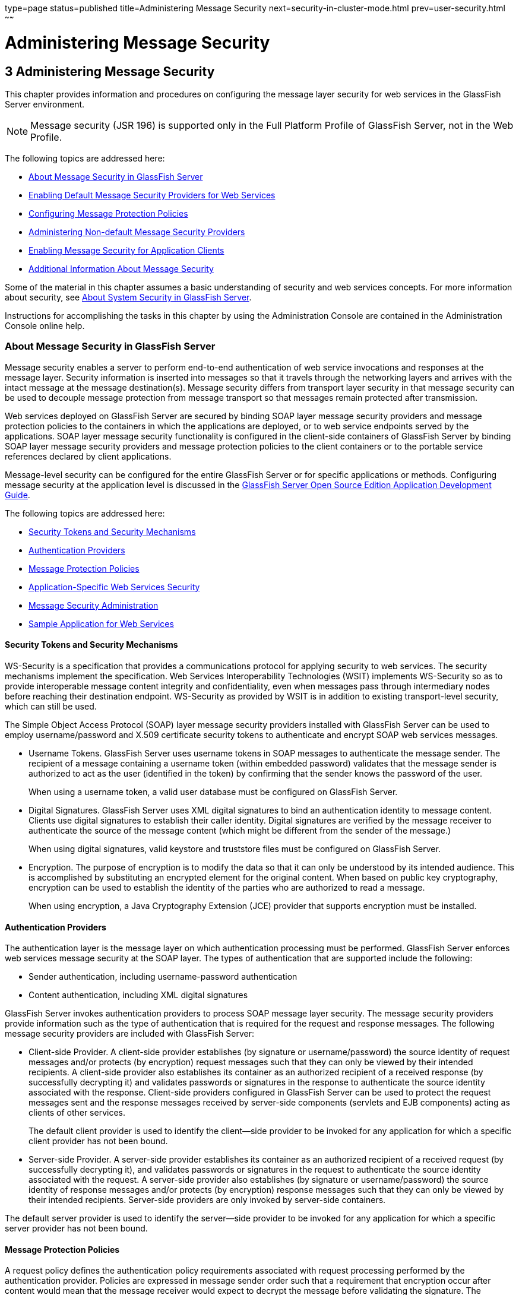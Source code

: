 type=page
status=published
title=Administering Message Security
next=security-in-cluster-mode.html
prev=user-security.html
~~~~~~

Administering Message Security
==============================

[[GSSCG00037]][[ablrk]]


[[administering-message-security]]
3 Administering Message Security
--------------------------------

This chapter provides information and procedures on configuring the
message layer security for web services in the GlassFish Server environment.

[NOTE]
====
Message security (JSR 196) is supported only in the Full Platform
Profile of GlassFish Server, not in the Web Profile.
====

The following topics are addressed here:

* link:#ablrn[About Message Security in GlassFish Server]
* link:#giood[Enabling Default Message Security Providers for Web Services]
* link:#giouf[Configuring Message Protection Policies]
* link:#giosl[Administering Non-default Message Security Providers]
* link:#gdhgg[Enabling Message Security for Application Clients]
* link:#gglrb[Additional Information About Message Security]

Some of the material in this chapter assumes a basic understanding of
security and web services concepts. For more information about security,
see link:system-security.html#ggktf[About System Security in GlassFish Server].

Instructions for accomplishing the tasks in this chapter by using the
Administration Console are contained in the Administration Console online help.

[[ablrn]][[GSSCG00153]][[about-message-security-in-glassfish-server]]

About Message Security in GlassFish Server
~~~~~~~~~~~~~~~~~~~~~~~~~~~~~~~~~~~~~~~~~~

Message security enables a server to perform end-to-end authentication
of web service invocations and responses at the message layer. Security
information is inserted into messages so that it travels through the
networking layers and arrives with the intact message at the message
destination(s). Message security differs from transport layer security
in that message security can be used to decouple message protection from
message transport so that messages remain protected after transmission.

Web services deployed on GlassFish Server are secured by binding SOAP
layer message security providers and message protection policies to the
containers in which the applications are deployed, or to web service
endpoints served by the applications. SOAP layer message security
functionality is configured in the client-side containers of GlassFish
Server by binding SOAP layer message security providers and message
protection policies to the client containers or to the portable service
references declared by client applications.

Message-level security can be configured for the entire GlassFish Server
or for specific applications or methods. Configuring message security at
the application level is discussed in the
link:../application-development-guide/toc.html#GSDVG[
GlassFish Server Open Source Edition Application Development Guide].

The following topics are addressed here:

* link:#ablrs[Security Tokens and Security Mechanisms]
* link:#ablrx[Authentication Providers]
* link:#ablrw[Message Protection Policies]
* link:#ablrz[Application-Specific Web Services Security]
* link:#gioom[Message Security Administration]
* link:#ablsa[Sample Application for Web Services]

[[ablrs]][[GSSCG00218]][[security-tokens-and-security-mechanisms]]

Security Tokens and Security Mechanisms
^^^^^^^^^^^^^^^^^^^^^^^^^^^^^^^^^^^^^^^

WS-Security is a specification that provides a communications protocol
for applying security to web services. The security mechanisms implement
the specification. Web Services Interoperability Technologies (WSIT)
implements WS-Security so as to provide interoperable message content
integrity and confidentiality, even when messages pass through
intermediary nodes before reaching their destination endpoint.
WS-Security as provided by WSIT is in addition to existing
transport-level security, which can still be used.

The Simple Object Access Protocol (SOAP) layer message security
providers installed with GlassFish Server can be used to employ
username/password and X.509 certificate security tokens to authenticate
and encrypt SOAP web services messages.

* Username Tokens. GlassFish Server uses username tokens in SOAP
messages to authenticate the message sender. The recipient of a message
containing a username token (within embedded password) validates that
the message sender is authorized to act as the user (identified in the
token) by confirming that the sender knows the password of the user.
+
When using a username token, a valid user database must be configured on
GlassFish Server.
* Digital Signatures. GlassFish Server uses XML digital signatures to
bind an authentication identity to message content. Clients use digital
signatures to establish their caller identity. Digital signatures are
verified by the message receiver to authenticate the source of the
message content (which might be different from the sender of the
message.)
+
When using digital signatures, valid keystore and truststore files must
be configured on GlassFish Server.
* Encryption. The purpose of encryption is to modify the data so that it
can only be understood by its intended audience. This is accomplished by
substituting an encrypted element for the original content. When based
on public key cryptography, encryption can be used to establish the
identity of the parties who are authorized to read a message.
+
When using encryption, a Java Cryptography Extension (JCE) provider that
supports encryption must be installed.

[[ablrx]][[GSSCG00219]][[authentication-providers]]

Authentication Providers
^^^^^^^^^^^^^^^^^^^^^^^^

The authentication layer is the message layer on which authentication
processing must be performed. GlassFish Server enforces web services
message security at the SOAP layer. The types of authentication that are
supported include the following:

* Sender authentication, including username-password authentication
* Content authentication, including XML digital signatures

GlassFish Server invokes authentication providers to process SOAP
message layer security. The message security providers provide
information such as the type of authentication that is required for the
request and response messages. The following message security providers
are included with GlassFish Server:

* Client-side Provider. A client-side provider establishes (by signature
or username/password) the source identity of request messages and/or
protects (by encryption) request messages such that they can only be
viewed by their intended recipients. A client-side provider also
establishes its container as an authorized recipient of a received
response (by successfully decrypting it) and validates passwords or
signatures in the response to authenticate the source identity
associated with the response. Client-side providers configured in
GlassFish Server can be used to protect the request messages sent and
the response messages received by server-side components (servlets and
EJB components) acting as clients of other services.
+
The default client provider is used to identify the client—side provider
to be invoked for any application for which a specific client provider
has not been bound.
* Server-side Provider. A server-side provider establishes its container
as an authorized recipient of a received request (by successfully
decrypting it), and validates passwords or signatures in the request to
authenticate the source identity associated with the request. A
server-side provider also establishes (by signature or
username/password) the source identity of response messages and/or
protects (by encryption) response messages such that they can only be
viewed by their intended recipients. Server-side providers are only
invoked by server-side containers.

The default server provider is used to identify the server—side provider
to be invoked for any application for which a specific server provider
has not been bound.

[[ablrw]][[GSSCG00220]][[message-protection-policies]]

Message Protection Policies
^^^^^^^^^^^^^^^^^^^^^^^^^^^

A request policy defines the authentication policy requirements
associated with request processing performed by the authentication
provider. Policies are expressed in message sender order such that a
requirement that encryption occur after content would mean that the
message receiver would expect to decrypt the message before validating
the signature. The response policy defines the authentication policy
requirements associated with response processing performed by the
authentication provider.

Message protection policies are defined for request message processing
and response message processing. The policies are expressed in terms of
requirements for source and/or recipient authentication. The providers
apply specific message security mechanisms to cause the message
protection policies to be realized in the context of SOAP web services
messages.

* Source Authentication Policy. A source authentication policy
represents a requirement that the identity of the entity that sent a
message or that defined the content of a message be established in the
message such that it can be authenticated by the message receiver.
* Recipient Authentication Policy. A recipient authentication policy
represents a requirement that the message be sent such that the identity
of the entities that can receive the message can be established by the
message sender.

Request and response message protection policies are defined when a
security provider is configured into a container. Application-specific
message protection policies (at the granularity of the web service port
or operation) can also be configured within the GlassFish Server
deployment descriptors of the application or application client. In any
situation where message protection policies are defined, the request and
response message protection policies of the client must be equivalent t)
the request and response message protection policies of the server. For
more information about defining application-specific message protection
policies, see "link:../application-development-guide/securing-apps.html#GSDVG00006[Securing Applications]" in GlassFish
Server Open Source Edition Application Development Guide.

[[ablrz]][[GSSCG00221]][[application-specific-web-services-security]]

Application-Specific Web Services Security
^^^^^^^^^^^^^^^^^^^^^^^^^^^^^^^^^^^^^^^^^^

Application-specific web services security functionality is configured
(at application assembly) by defining the `message-security-binding`
elements in the GlassFish Server deployment descriptors of the
application. These `message-security-binding` elements are used to
associate a specific security provider or message protection policy with
a web service endpoint or service reference, and might be qualified so
that they apply to a specific port or method of the corresponding
endpoint or referenced service.

For information about defining application-specific message protection
policies, see "link:../application-development-guide/securing-apps.html#GSDVG00006[Securing Applications]" in GlassFish
Server Open Source Edition Application Development Guide.

[[gioom]][[GSSCG00222]][[message-security-administration]]

Message Security Administration
^^^^^^^^^^^^^^^^^^^^^^^^^^^^^^^

When GlassFish Server is installed, SOAP layer message security
providers are configured in the client and server-side containers of
GlassFish Server, where they are available for binding for use by the
containers, or by individual applications or clients deployed in the
containers. During installation, the default providers are configured
with a simple message protection policy that, if bound to a container,
or to an application or client in a container, would cause the source of
the content in all request and response messages to be authenticated by
XML digital signature.

GlassFish Server administrative interfaces can be used as follows:

* To modify the message protection policies enforced by the providers
* To bind the existing providers for use by the server-side containers
of GlassFish Server
* To create new security provider configurations with alternative
message protection policies

Analogous administrative operations can be performed on the SOAP message
layer security configuration of the application client container. If you
want web services security to protect all web services applications
deployed on GlassFish Server. See link:#gdhgg[Enabling Message Security
for Application Clients].

By default, message layer security is disabled on GlassFish Server. To
configure message layer security for the GlassFish Server see
link:#giood[Enabling Default Message Security Providers for Web
Services].

In most cases, you must restart GlassFish Server after performing
administrative tasks. This is especially true if you want the effects of
the administrative change to be applied to applications that were
already deployed on GlassFish Server at the time the operation was
performed.

[[giose]][[GSSCG00199]][[message-security-tasks]]

Message Security Tasks
++++++++++++++++++++++

The general implementation tasks for message security include some or
all of the following:

1. If you are using a version of the Java SDK prior to version 1.5.0,
   and using encryption technology, configuring a JCE provider
2. If you are using a username token, verifying that a user database is
   configured for an appropriate realm
+
When using a username/password token, an appropriate realm must be
   configured and a user database must be configured for the realm.
3. Managing certificates and private keys, if necessary
4. Enabling the GlassFish Server default providers
5. Configuring new message security providers

[[ablro]][[GSSCG00200]][[message-security-roles]]

Message Security Roles
++++++++++++++++++++++

In GlassFish Server, the administrator and the application deployer are
expected to take primary responsibility for configuring message
security. In some situations, the application developer might also
contribute.

[[ablrp]][[GSSCG00057]][[system-administrator]]

System Administrator

The system administrator is responsible for the following message
security tasks:

* Administering server security settings and certificate databases
* Administering keystore and truststore files
* Configuring message security providers on GlassFish Server
* Turning on message security
* (If needed) Installing the samples server

[[ablrq]][[GSSCG00058]][[application-deployer]]

Application Deployer

The application deployer is responsible for the following message
security tasks:

* Specifying (at application reassembly) any required
application-specific message protection policies if such policies have
not already been specified by the developer/assembler.
* Modifying GlassFish Server deployment descriptors to specify
application-specific message protection policies information
(message-security-binding elements) to web service endpoint and service references.

[[ablrr]][[GSSCG00059]][[application-developerassembler]]

Application Developer/Assembler

The application developer/assembler is responsible for the following
message security tasks:

* Determining if an application-specific message protection policy is
required by the application
+
If so, the developer ensures that the required policy is specified at
application assembly time.
* Specifying how web services should be set up for message security
+
Message security can be set up by the administrator so that all web
services are secured, or by the application deployer when the security
provider or protection policy bound to the application must be different
from that bound to the container.
* Turning on message security if authorized to do so by the administrator

[[ablsa]][[GSSCG00223]][[sample-application-for-web-services]]

Sample Application for Web Services
^^^^^^^^^^^^^^^^^^^^^^^^^^^^^^^^^^^

GlassFish Server includes a sample application named `xms`. The `xms`
application features a simple web service that is implemented by both a
Java EE EJB endpoint and a Java servlet endpoint. Both endpoints share
the same service endpoint interface. The service endpoint interface
defines a single operation, `sayHello`, which takes a string argument,
and returns a `String` composed by pre-pending `Hello` to the invocation argument.

The `xms` sample application is provided to demonstrate the use of
GlassFish Server WS-Security functionality to secure an existing web
services application. The instructions which accompany the sample
describe how to enable the WS-Security functionality of GlassFish Server
such that it is used to secure the `xms` application. The sample also
demonstrates the binding of WS-Security functionality directly to the
application as described in link:#ablrz[Application-Specific Web
Services Security] application.

For information about compiling, packaging, and running the `xms` sample
application, "link:../application-development-guide/securing-apps.html#GSDVG00006[
Securing Applications]" in
GlassFish Server Open Source Edition Application Development Guide.

The `xms` sample application is installed in the following directory:
as-install``/samples/webservices/security/ejb/apps/xms/``

[[giood]][[GSSCG00154]][[enabling-default-message-security-providers-for-web-services]]

Enabling Default Message Security Providers for Web Services
~~~~~~~~~~~~~~~~~~~~~~~~~~~~~~~~~~~~~~~~~~~~~~~~~~~~~~~~~~~~

By default, message security is disabled on GlassFish Server. Default
message security providers have been created, but are not active until
you enable them. After the providers have been enabled, message security
is enabled.

The following topics are addressed here:

* link:#giork[To Enable a Default Server Provider]
* link:#giort[To Enable a Default Client Provider]

[[giork]][[GSSCG00123]][[to-enable-a-default-server-provider]]

To Enable a Default Server Provider
^^^^^^^^^^^^^^^^^^^^^^^^^^^^^^^^^^^

To enable message security for web services endpoints deployed in
GlassFish Server, you must specify a security provider to be used by
default on the server side. If you enable a default provider for message
security, you also need to enable providers to be used by clients of the
web services deployed in GlassFish Server.

1. Specify the default server provider by using the
link:../reference-manual/set.html#GSRFM00226[`set`] subcommand.
+
Use the following syntax:
+
[source]
----
asadmin set --port admin-port
server-config.security-service.message-security-config.SOAP.
default_provider=ServerProvider
----
2. To apply your changes to applications that are already running,
restart GlassFish Server.
+
See "link:../administration-guide/domains.html#GSADG00337[To Restart a Domain]" in GlassFish Server Open
Source Edition Administration Guide.

[[giort]][[GSSCG00124]][[to-enable-a-default-client-provider]]

To Enable a Default Client Provider
^^^^^^^^^^^^^^^^^^^^^^^^^^^^^^^^^^^

To enable message security for web service invocations originating from
deployed endpoints, you must specify a default client provider. If you
enabled a default client provider for GlassFish Server, you must ensure
that any services invoked from endpoints deployed in GlassFish Server
are compatibly configured for message layer security.

1. Specify the default client provider by using the
link:../reference-manual/set.html#GSRFM00226[`set`] subcommand.
+
Use the following syntax:
+
[source]
----
asadmin set --port admin-port
server-config.security-service.message-security-config.SOAP.
default_client_provider=ClientProvider
----
2. To apply your changes to applications that are already running,
restart GlassFish Server.
+
See "link:../administration-guide/domains.html#GSADG00337[To Restart a Domain]" in GlassFish Server Open
Source Edition Administration Guide.

[[giouf]][[GSSCG00155]][[configuring-message-protection-policies]]

Configuring Message Protection Policies
~~~~~~~~~~~~~~~~~~~~~~~~~~~~~~~~~~~~~~~

Message protection policies are defined for request message processing
and response message processing. The policies are expressed in terms of
requirements for source and/or recipient authentication. The providers
apply specific message security mechanisms to cause the message
protection policies to be realized in the context of SOAP web services
messages.

The following topics are addressed here:

* link:#giraj[Message Protection Policy Mapping]
* link:#gioqu[To Configure the Message Protection Policies for a
Provider]
* link:#ablsl[Setting the Request and Response Policy for the
Application Client Configuration]

[[giraj]][[GSSCG00224]][[message-protection-policy-mapping]]

Message Protection Policy Mapping
^^^^^^^^^^^^^^^^^^^^^^^^^^^^^^^^^

The following table shows message protection policy configurations and
the resulting message security operations performed by the WS-Security
SOAP message security providers for that configuration.

[[sthref30]][[fxjcu]]

Table 3-1 Message Protection Policy Mapping to WS-Security SOAP Operations

[width="100%",cols="34%,66%",options="header",]
|===
|Message Protection Policy |Resulting WS-Security SOAP Message Protection Operations

|auth-source="sender"
|The message contains a `wsse:Security` header that contains
a `wsse:UsernameToken` (with password).

|auth-source="content"
|The content of the SOAP message Body is signed.
The message contains a `wsse:Security` header that contains the message
Body signature represented as a `ds`:`Signature`.

a|auth-source="sender" +
auth-recipient="before-content" +
OR +
auth-recipient="after-content"
|The content of the SOAP message Body is encrypted and replaced with
the resulting `xend:EncryptedData`. The message contains
`a wsse:Security` header that contains a
`wsse:UsernameToken (with password)` and an `xenc:EncryptedKey`. The
`xenc:EncryptedKey` contains the key used to encrypt the SOAP message
body. The key is encrypted in the public key of the recipient.

a|auth-source="content" +
auth-recipient="before-content"
|The content of the SOAP message Body is encrypted and replaced with
the resulting `xend:EncryptedData`. The `xenc:EncryptedData` is signed.
The message contains `a wsse:Security` header that contains an
`xenc:EncryptedKey` and a `ds`:`Signature`. The `xenc:EncryptedKey`
contains the key used to encrypt the SOAP message body. The key is
encrypted in the public key of the recipient.

a|
auth-source="content" +
auth-recipient="after-content"
|The content of the SOAP message Body is signed, then encrypted, and
then replaced with the resulting `xend:EncryptedData`. The message
contains a `wsse:Security` header that contains an `xenc:EncryptedKey`
and a `ds:Signature`. The `xenc:EncryptedKey` contains the key used to
encrypt the SOAP message body. The key is encrypted in the public key of
the recipient.

a|auth-recipient="before-content" +
OR +
auth-recipient="after-content"
|The content of the SOAP message Body is encrypted and replaced with
the resulting `xend:EncryptedData`. The message contains
`a wsse:Security` header that contains an `xenc:EncryptedKey`.
The `xenc:EncryptedKey` contains the key used to encrypt the SOAP message
body. The key is encrypted in the public key of the recipient.
|No policy specified. |No security operations are performed by the modules.
|===


[[gioqu]][[GSSCG00125]][[to-configure-the-message-protection-policies-for-a-provider]]

To Configure the Message Protection Policies for a Provider
^^^^^^^^^^^^^^^^^^^^^^^^^^^^^^^^^^^^^^^^^^^^^^^^^^^^^^^^^^^

Typically, you would not reconfigure a provider. However, if needed for
your situation, you can modify a provider's message protection policies
by changing provider type, implementation class, and provider-specific
configuration properties. To understand the results of different
combinations, see link:#fxjcu[Table 3-1].

Use the link:../reference-manual/set.html#GSRFM00226[`set`] subcommand to set the response policy,
then replace the word `request` in the following commands with the word
`response`.

1. Add a request policy to the client and set the authentication source
by using the link:../reference-manual/set.html#GSRFM00226[`set`] subcommand.
+
For example:
+
[source]
----
asadmin> set server-config.security-service.message-security-config.SOAP.
provider-config.ClientProvider.request-policy.auth_source=[sender | content]
----
2. Add a request policy to the server and set the authentication source
by using the `set` subcommand.
+
For example:
+
[source]
----
asadmin> set server-config.security-service.message-security-config.SOAP.
provider-config.ServerProvider.request-policy.auth_source=[sender | content]
----
3. Add a request policy to the client and set the authentication
recipient by using the `set` subcommand:
+
For example:
+
[source]
----
asadmin> set server-config.security-service.message-security-config.SOAP.
provider-config.ClientProvider.request-policy.auth_recipient=[before-content | after-content]
----
4. Add a request policy to the server and set the authentication
recipient by using the `set` subcommand:
+
For example:
+
[source]
----
asadmin> set server-config.security-service.message-security-config.SOAP.
provider-config.ServerProvider.request-policy.auth_recipient=[before-content | after-content]
----

[[ablsl]][[GSSCG00225]][[setting-the-request-and-response-policy-for-the-application-client-configuration]]

Setting the Request and Response Policy for the Application Client Configuration
^^^^^^^^^^^^^^^^^^^^^^^^^^^^^^^^^^^^^^^^^^^^^^^^^^^^^^^^^^^^^^^^^^^^^^^^^^^^^^^^

The request and response policies define the authentication policy
requirements associated with request and response processing performed
by the authentication provider. Policies are expressed in message sender
order such that a requirement that encryption occur after content would
mean that the message receiver would expect to decrypt the message
before validating the signature.

To achieve message security, the request and response policies must be
enabled on both the server and client. When configuring the policies on
the client and server, make sure that the client policy matches the
server policy for request/response protection at application-level
message binding.

To set the request policy for the application client configuration,
modify the GlassFish Server-specific configuration for the application
client container as described in link:#gdhgg[Enabling Message Security
for Application Clients].

[[GSSCG00088]][[gipxo]]
Example 3-1 Message Security Policy Setting for Application Clients

In the application client configuration file, the `request-policy` and
`response-policy` elements are used to set the request policy, as shown
in the following code snippet. (Additional code in the snippet is
provided as illustration and might differ slightly in your installation.
Do not change the additional code.)

[source,xml]
----
<client-container>
  <target-server name="your-host" address="your-host"
      port="your-port"/>
  <log-service file="" level="WARNING"/>
  <message-security-config auth-layer="SOAP"
      default-client-provider="ClientProvider">
    <provider-config
        class-name="com.sun.enterprise.security.jauth.ClientAuthModule"
        provider-id="clientprovider" provider-type="client">
      <request-policy auth-source="sender | content"
        auth-recipient="after-content | before-content"/>
      <response-policy auth-source="sender | content"
        auth-recipient="after-content | before-content"/>
       <property name="security.config"
           value="as-install/lib/appclient/wss-client-config.xml"/>
    </provider-config>
  </message-security-config>
</client-container>
----

Valid values for `auth-source` include `sender` and `content`. Valid
values for `auth-recipient` include `before-content` and
`after-content`. A table describing the results of various combinations
of these values can be found in link:#giouf[Configuring Message
Protection Policies].

To not specify a request or response policy, leave the element blank,
for example:

[source,xml]
----
<response-policy/>
----

[[giosl]][[GSSCG00156]][[administering-non-default-message-security-providers]]

Administering Non-default Message Security Providers
~~~~~~~~~~~~~~~~~~~~~~~~~~~~~~~~~~~~~~~~~~~~~~~~~~~~

The following topics are addressed here:

* link:#giory[To Create a Message Security Provider]
* link:#giotv[To List Message Security Providers]
* link:#giwkd[To Update a Message Security Provider]
* link:#giorr[To Delete a Message Security Provider]
* link:#gkxru[To Configure a Servlet Layer Server Authentication Module
(SAM)]

[[giory]][[GSSCG00126]][[to-create-a-message-security-provider]]

To Create a Message Security Provider
^^^^^^^^^^^^^^^^^^^^^^^^^^^^^^^^^^^^^

Use the `create-message-security-provider` subcommand in remote mode to
create a new message provider for the security service. If the message
layer does not exist, the message layer is created, and the provider is
created under it.

1. Ensure that the server is running. Remote subcommands require a running server.
2. Create the message security provider by using the
link:../reference-manual/create-message-security-provider.html#GSRFM00045[`create-message-security-provider`] subcommand.
+
Information about properties for this subcommand is included in the help
page.
3. If needed, restart the server.
+
Some properties require server restart. See
"link:../administration-guide/overview.html#GSADG00628[Configuration Changes That Require Restart]" in
GlassFish Server Open Source Edition Administration Guide. If your
server needs to be restarted, see "link:../administration-guide/domains.html#GSADG00337[To Restart a
Domain]" in GlassFish Server Open Source Edition Administration Guide.

[[GSSCG00089]][[giosd]]
Example 3-2 Creating a Message Security Provider

This example creates the new message security provider
`mySecurityProvider`.

[source]
----
asadmin> create-message-security-provider
--classname com.sun.enterprise.security.jauth.ClientAuthModule
--providertype client mySecurityProvider
Command create-message-security-provider executed successfully.
----

[[sthref31]]

See Also

You can also view the full syntax and options of the subcommand by
typing `asadmin help create-message-security-provider` at the command
line.

[[giotv]][[GSSCG00127]][[to-list-message-security-providers]]

To List Message Security Providers
^^^^^^^^^^^^^^^^^^^^^^^^^^^^^^^^^^

Use the `list-message-security-providers` subcommand in remote mode to
list the message providers for the security layer.

1. Ensure that the server is running. Remote subcommands require a running server.
2. List the message security providers by using the
link:../reference-manual/list-message-security-providers.html#GSRFM00184[`list-message-security-providers`] subcommand.

[[GSSCG00090]][[gioui]]
Example 3-3 Listing Message Security Providers

This example lists the message security providers for a message layer.

[source]
----
asadmin> list-message-security-providers --layer SOAP
XWS_ClientProvider
ClientProvider
XWS_ServerProvider
ServerProvider
Command list-message-security-providers executed successfully.
----

[[sthref32]]

See Also

You can also view the full syntax and options of the subcommand by
typing `asadmin help list-message-security-providers` at the command
line.

[[giwkd]][[GSSCG00128]][[to-update-a-message-security-provider]]

To Update a Message Security Provider
^^^^^^^^^^^^^^^^^^^^^^^^^^^^^^^^^^^^^

1. Ensure that the server is running. Remote subcommands require a running server.
2. List the message security providers by using the
link:../reference-manual/list-message-security-providers.html#GSRFM00184[`list-message-security-providers`] subcommand.
3. Modify the values for the specified message security provider by
using the link:../reference-manual/set.html#GSRFM00226[`set`] subcommand.
+
The message security provider is identified by its dotted name.

[[giorr]][[GSSCG00129]][[to-delete-a-message-security-provider]]

To Delete a Message Security Provider
^^^^^^^^^^^^^^^^^^^^^^^^^^^^^^^^^^^^^

Use the `delete-message-security-provider` subcommand in remote mode to
remove a message security provider.

1. Ensure that the server is running. Remote subcommands require a running server.
2. List the message security providers by using the
link:../reference-manual/list-message-security-providers.html#GSRFM00184[`list-message-security-providers`] subcommand.
3. Delete the message security provider by using the
link:../reference-manual/delete-message-security-provider.html#GSRFM00097[`delete-message-security-provider`] subcommand.

[[GSSCG00091]][[gioug]]
Example 3-4 Deleting a Message Security Provider

This example deletes the `myServerityProvider` message security
provider.

[source]
----
asadmin> delete-message-security-provider --layer SOAP myServerityProvider
Command delete-message-security-provider executed successfully.
----

[[sthref33]]

See Also

You can also view the full syntax and options of the subcommand by
typing `asadmin help delete-message-security-provider` at the command
line.

[[gkxru]][[GSSCG00130]][[to-configure-a-servlet-layer-server-authentication-module-sam]]

To Configure a Servlet Layer Server Authentication Module (SAM)
^^^^^^^^^^^^^^^^^^^^^^^^^^^^^^^^^^^^^^^^^^^^^^^^^^^^^^^^^^^^^^^

You configure a JSR 196 Server Authentication Module (SAM) as an
HttpServlet-layer message security provider, either through the
Administration Console or with the `create-message-security-provider`
subcommand.

1. Ensure that the server is running. Remote subcommands require a running server.
2. Create the message security provider by using the
link:../reference-manual/create-message-security-provider.html#GSRFM00045[`create-message-security-provider`] subcommand.
+
Information about properties for this subcommand is included in the help page.
3. Bind the message security provider for use with your application.
+
You do this by defining the `httpservlet-security-provider` attribute in
the `glassfish-web.xml` file corresponding to your application. Set the
value of the attribute to the provider name you assigned to the message
security provider. For example, if you use MySAM when you create the
message security provider the entry would be
httpservlet-security-provider="MySAM".
4. If needed, restart the server.
+
Some properties require server restart. See
"link:../administration-guide/overview.html#GSADG00628[Configuration Changes That Require Restart]" in
GlassFish Server Open Source Edition Administration Guide. If your
server needs to be restarted, see "link:../administration-guide/domains.html#GSADG00337[To Restart a
Domain]" in GlassFish Server Open Source Edition Administration Guide.

[[GSSCG00092]][[gkxqz]]
Example 3-5 Creating a Message Security Provider

This example creates the new message security provider `mySAM`.

[source]
----
asadmin> create-message-security-provider --layer=HttpServlet
--classname com.sun.glassfish.oamsam.OAMAuthenticatorSAM
--providertype server
--property oam.resource.hostid.variation="your-host-system.com" mySAM
Creation of message security provider named mySAM completed successfully
Command create-message-security-provider executed successfully.
----

The subcommand results in the following `domain.xml` entry:

[source,xml]
----
<message-security-config auth-layer="HttpServlet">
<provider-config provider-type="server" provider-id="mysam"
class-name="com.sun.glassfish.oamsam.OAMAuthenticatorSAM">
            <property name="oam.resource.hostid.variation" value="your-host-system.com"></property>
            <request-policy></request-policy>
            <response-policy></response-policy>
          </provider-config>
</message-security-config>
----

To list the HttpServlet message security providers, use the
`list-message-security-providers` subcommand:

[source]
----
asadmin> list-message-security-providers --layer HttpServlet
list-message-security-providers successful
GFConsoleAuthModule
mySAM
Command list-message-security-providers executed successfully.
----

[[sthref34]]

See Also

You can also view the full syntax and options of the subcommand by
typing `asadmin help create-message-security-provider` at the command line.

[[gdhgg]][[GSSCG00157]][[enabling-message-security-for-application-clients]]

Enabling Message Security for Application Clients
~~~~~~~~~~~~~~~~~~~~~~~~~~~~~~~~~~~~~~~~~~~~~~~~~

The message protection policies of client providers must be configured
such that they are equivalent to the message protection policies of the
server-side providers they will be interacting with. This is already the
situation for the providers configured (but not enabled) when GlassFish
Server is installed.

To enable message security for client applications, modify the GlassFish
Server specific configuration for the application client container. The
process is analogous to the process in link:#giouf[Configuring Message
Protection Policies].

[[gglrb]][[GSSCG00158]][[additional-information-about-message-security]]

Additional Information About Message Security
~~~~~~~~~~~~~~~~~~~~~~~~~~~~~~~~~~~~~~~~~~~~~

For additional information about message security, see the following documentation:

* "http://docs.oracle.com/javaee/7/tutorial/doc/security-intro.html[Introduction
to Security in the Java EE Platform]" in The Java EE 8 Tutorial
* "link:../application-development-guide/securing-apps.html#GSDVG00006[Securing Applications]" in GlassFish Server Open
Source Edition Application Development Guide


